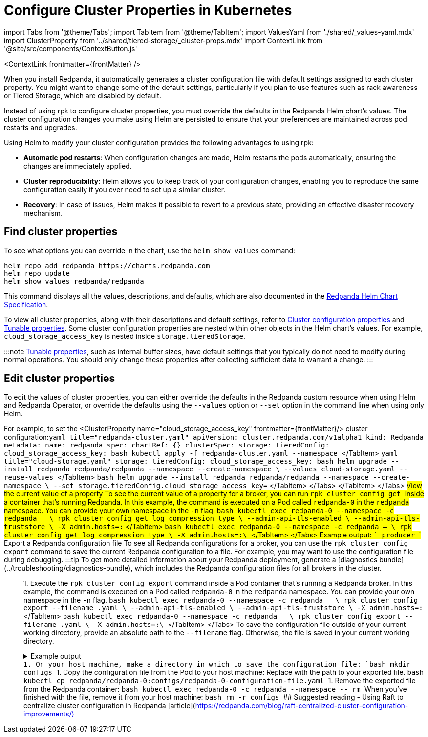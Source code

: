 = Configure Cluster Properties in Kubernetes
:description: Configure cluster properties using the Redpanda Helm chart
:contextLinks: [{"name"=>"Linux", "to"=>"manage/cluster-maintenance/cluster-property-configuration"}, {"name"=>"Kubernetes", "to"=>"manage/kubernetes/cluster-property-configuration"}]
:deployment: Kubernetes
:linkRoot: ../../../

import Tabs from '@theme/Tabs';
import TabItem from '@theme/TabItem';
import ValuesYaml from './shared/_values-yaml.mdx'
import ClusterProperty from '../shared/tiered-storage/_cluster-props.mdx'
import ContextLink from '@site/src/components/ContextButton.js'

<ContextLink frontmatter=\{frontMatter}
/>

When you install Redpanda, it automatically generates a cluster configuration file with default settings assigned to each cluster property.
You might want to change some of the default settings, particularly if you plan to use features such as rack awareness or Tiered Storage, which are disabled by default.

Instead of using rpk to configure cluster properties, you must override the defaults in the Redpanda Helm chart's values. The cluster configuration changes you make using Helm are persisted to ensure that your preferences are maintained across pod restarts and upgrades.

Using Helm to modify your cluster configuration provides the following advantages to using rpk:

* *Automatic pod restarts*: When configuration changes are made, Helm restarts the pods automatically, ensuring the changes are immediately applied.
* *Cluster reproducibility*: Helm allows you to keep track of your configuration changes, enabling you to reproduce the same configuration easily if you ever need to set up a similar cluster.
* *Recovery*: In case of issues, Helm makes it possible to revert to a previous state, providing an effective disaster recovery mechanism.

== Find cluster properties

To see what options you can override in the chart, use the `helm show values` command:

[,bash]
----
helm repo add redpanda https://charts.redpanda.com
helm repo update
helm show values redpanda/redpanda
----

This command displays all the values, descriptions, and defaults, which are also documented in the xref:reference:redpanda-helm-spec.adoc[Redpanda Helm Chart Specification].

To view all cluster properties, along with their descriptions and default settings, refer to xref:reference:cluster-properties.adoc[Cluster configuration properties] and xref:reference:tunable-properties.adoc[Tunable properties]. Some cluster configuration properties are nested within other objects in the Helm chart's values. For example, `cloud_storage_access_key` is nested inside `storage.tieredStorage`.

:::note
xref:reference:tunable-properties.adoc[Tunable properties], such as internal buffer sizes, have default settings that you typically do not need to modify during normal operations. You should only change these properties after collecting sufficient data to warrant a change.
:::

== Edit cluster properties

To edit the values of cluster properties, you can either override the defaults in the Redpanda custom resource when using Helm and Redpanda Operator, or override the defaults using the `--values` option or `--set` option in the command line when using only Helm.

For example, to set the <ClusterProperty name="cloud_storage_access_key" frontmatter=\{frontMatter}/> cluster configuration:+++<Tabs groupId="kubernetes-tool">++++++<TabItem value="operator" label="Helm + Operator">+++```yaml title="redpanda-cluster.yaml" apiVersion: cluster.redpanda.com/v1alpha1 kind: Redpanda metadata: name: redpanda spec: chartRef: {} clusterSpec: storage: tieredConfig: cloud_storage_access_key: +++<access-key>+++``` ```bash kubectl apply -f redpanda-cluster.yaml --namespace +++<namespace>+++``` </TabItem> +++<TabItem value="helm" label="Helm">++++++<Tabs groupId="helm-config" queryString="">++++++<TabItem value="values" label="--values">+++```yaml title="cloud-storage.yaml" storage: tieredConfig: cloud_storage_access_key: +++<access-key>+++``` ```bash helm upgrade --install redpanda redpanda/redpanda --namespace +++<namespace>+++--create-namespace \ --values cloud-storage.yaml --reuse-values ``` </TabItem> +++<TabItem value="flags" label="--set">+++```bash helm upgrade --install redpanda redpanda/redpanda --namespace +++<namespace>+++--create-namespace \ --set storage.tieredConfig.cloud_storage_access_key=+++<access-key>+++``` </TabItem> </Tabs> </TabItem> </Tabs> ## View the current value of a property To see the current value of a property for a broker, you can run `rpk cluster config get +++<property_name>+++` inside a container that's running Redpanda. In this example, the command is executed on a Pod called `redpanda-0` in the `redpanda` namespace. You can provide your own namespace in the `-n` flag. +++<Tabs groupId="tls" queryString="">++++++<TabItem value="enabled" label="TLS Enabled">+++```bash kubectl exec redpanda-0 --namespace +++<namespace>+++-c redpanda -- \ rpk cluster config get log_compression_type \ --admin-api-tls-enabled \ --admin-api-tls-truststore +++<path-to-admin-api-ca-certificate>+++\ -X admin.hosts=+++<broker-url>+++:+++<admin-api-port>+++``` </TabItem> +++<TabItem value="disabled" label="TLS Disabled">+++```bash kubectl exec redpanda-0 --namespace +++<namespace>+++-c redpanda -- \ rpk cluster config get log_compression_type \ -X admin.hosts=+++<broker-url>+++:+++<admin-api-port>+++\ ``` </TabItem> </Tabs> Example output: ``` producer ``` ## Export a Redpanda configuration file To see all Redpanda configurations for a broker, you can use the `rpk cluster config export` command to save the current Redpanda configuration to a file. For example, you may want to use the configuration file during debugging. :::tip To get more detailed information about your Redpanda deployment, generate a [diagnostics bundle](../troubleshooting/diagnostics-bundle), which includes the Redpanda configuration files for all brokers in the cluster. ::: 1. Execute the `rpk cluster config export` command inside a Pod container that's running a Redpanda broker. In this example, the command is executed on a Pod called `redpanda-0` in the `redpanda` namespace. You can provide your own namespace in the `-n` flag. +++<Tabs groupId="tls" queryString="">++++++<TabItem value="enabled" label="TLS Enabled">+++```bash kubectl exec redpanda-0 --namespace +++<namespace>+++-c redpanda -- \ rpk cluster config export --filename +++<filename>+++.yaml \ --admin-api-tls-enabled \ --admin-api-tls-truststore +++<path-to-admin-api-ca-certificate>+++\ -X admin.hosts=+++<broker-url>+++:+++<admin-api-port>+++``` </TabItem> +++<TabItem value="disabled" label="TLS Disabled">+++```bash kubectl exec redpanda-0 --namespace +++<namespace>+++-c redpanda -- \ rpk cluster config export --filename +++<filename>+++.yaml \ -X admin.hosts=+++<broker-url>+++:+++<admin-api-port>+++\ ``` </TabItem> </Tabs> To save the configuration file outside of your current working directory, provide an absolute path to the `--filename` flag. Otherwise, the file is saved in your current working directory. +++<details>++++++<summary>+++Example output+++</summary>+++ ``` Wrote configuration to file "/tmp/config_625125906.yaml". ```+++</details>+++ 1. On your host machine, make a directory in which to save the configuration file: ```bash mkdir configs ``` 1. Copy the configuration file from the Pod to your host machine: Replace `+++<path-to-file>+++` with the path to your exported file. ```bash kubectl cp redpanda/redpanda-0:+++<path-to-file>+++configs/redpanda-0-configuration-file.yaml ``` 1. Remove the exported file from the Redpanda container: ```bash kubectl exec redpanda-0 -c redpanda --namespace +++<namespace>+++-- rm +++<path-to-file>+++``` When you've finished with the file, remove it from your host machine: ```bash rm -r configs ``` ## Suggested reading - Using Raft to centralize cluster configuration in Redpanda [article](https://redpanda.com/blog/raft-centralized-cluster-configuration-improvements/)+++</path-to-file>++++++</namespace>++++++</path-to-file>++++++</path-to-file>++++++</admin-api-port>++++++</broker-url>++++++</filename>++++++</namespace>++++++</TabItem>++++++</admin-api-port>++++++</broker-url>++++++</path-to-admin-api-ca-certificate>++++++</filename>++++++</namespace>++++++</TabItem>++++++</Tabs>++++++</admin-api-port>++++++</broker-url>++++++</namespace>++++++</TabItem>++++++</admin-api-port>++++++</broker-url>++++++</path-to-admin-api-ca-certificate>++++++</namespace>++++++</TabItem>++++++</Tabs>++++++</property_name>++++++</access-key>++++++</namespace>++++++</TabItem>++++++</namespace>++++++</access-key>++++++</TabItem>++++++</Tabs>++++++</TabItem>++++++</namespace>++++++</access-key>++++++</TabItem>++++++</Tabs>+++
